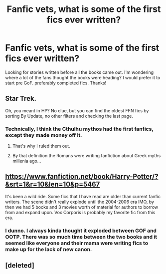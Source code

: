 #+TITLE: Fanfic vets, what is some of the first fics ever written?

* Fanfic vets, what is some of the first fics ever written?
:PROPERTIES:
:Author: allie_cat_attack
:Score: 3
:DateUnix: 1483065166.0
:DateShort: 2016-Dec-30
:END:
Looking for stories written before all the books came out. I'm wondering where a lot of the fans thought the books were heading? I would prefer it to start pre GoF. preferably completed fics. Thanks!


** Star Trek.

Oh, you meant in HP? No clue, but you can find the oldest FFN fics by sorting By Update, no other filters and checking the last page.
:PROPERTIES:
:Author: yarglethatblargle
:Score: 4
:DateUnix: 1483068192.0
:DateShort: 2016-Dec-30
:END:

*** Technically, I think the Cthulhu mythos had the first fanfics, except they made money off it.
:PROPERTIES:
:Author: Murky_Red
:Score: 2
:DateUnix: 1483070025.0
:DateShort: 2016-Dec-30
:END:

**** That's why I ruled them out.
:PROPERTIES:
:Author: yarglethatblargle
:Score: 2
:DateUnix: 1483071351.0
:DateShort: 2016-Dec-30
:END:


**** By that definition the Romans were writing fanfiction about Greek myths millenia ago...
:PROPERTIES:
:Author: Frix
:Score: 1
:DateUnix: 1483204122.0
:DateShort: 2016-Dec-31
:END:


** [[https://www.fanfiction.net/book/Harry-Potter/?&srt=1&r=10&len=10&p=5467]]

It's been a wild ride. Some fics that I have read are older than current fanfic writers. The scene didn't really explode until the 2004-2006 era IMO, by then we had 5 books and 3 movies worth of material for authors to borrow from and expand upon. Vox Corporis is probably my favorite fic from this era.
:PROPERTIES:
:Author: DZCreeper
:Score: 3
:DateUnix: 1483080068.0
:DateShort: 2016-Dec-30
:END:

*** I dunno. I always kinda thought it exploded between GOF and OOTP. There was so much time between the two books and it seemed like everyone and their mama were writing fics to make up for the lack of new canon.
:PROPERTIES:
:Author: silentowl
:Score: 4
:DateUnix: 1483086780.0
:DateShort: 2016-Dec-30
:END:


** [deleted]
:PROPERTIES:
:Score: 3
:DateUnix: 1483121743.0
:DateShort: 2016-Dec-30
:END:
